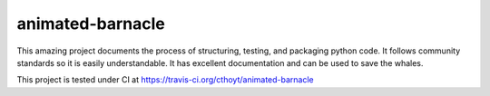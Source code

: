 animated-barnacle
=================
This amazing project documents the process of structuring, testing, and packaging python code. It follows community
standards so it is easily understandable. It has excellent documentation and can be used to save the whales.

This project is tested under CI at https://travis-ci.org/cthoyt/animated-barnacle


